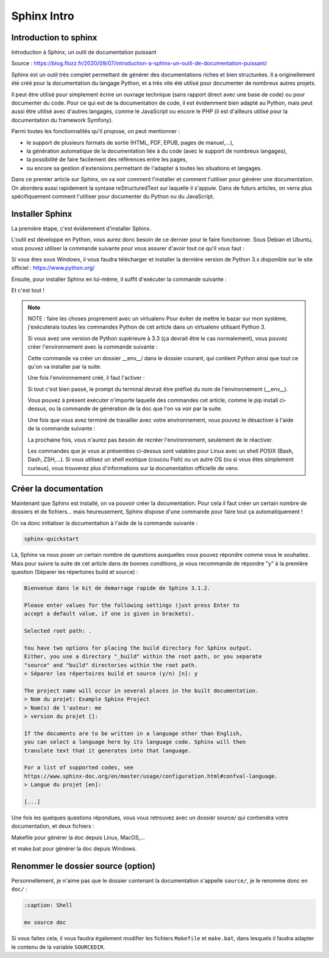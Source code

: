 Sphinx Intro
=========================

Introduction to sphinx
---------------------------------------------------------

Introduction à Sphinx, un outil de documentation puissant

Source : https://blog.flozz.fr/2020/09/07/introduction-a-sphinx-un-outil-de-documentation-puissant/

Sphinx est un outil très complet permettant de générer des documentations riches et bien structurées. Il a originellement été créé pour la documentation du langage Python, et a très vite été utilisé pour documenter de nombreux autres projets.

Il peut être utilisé pour simplement écrire un ouvrage technique (sans rapport direct avec une base de code) ou pour documenter du code. Pour ce qui est de la documentation de code, il est évidemment bien adapté au Python, mais peut aussi être utilisé avec d'autres langages, comme le JavaScript ou encore le PHP (il est d'ailleurs utilisé pour la documentation du framework Symfony).

Parmi toutes les fonctionnalités qu'il propose, on peut mentionner :

- le support de plusieurs formats de sortie (HTML, PDF, EPUB, pages de manuel,...),
- la génération automatique de la documentation liée à du code (avec le support de nombreux langages),
- la possibilité de faire facilement des références entre les pages,
- ou encore sa gestion d'extensions permettant de l'adapter à toutes les situations et langages.

Dans ce premier article sur Sphinx, on va voir comment l'installer et comment l'utiliser pour générer une documentation. On abordera aussi rapidement la syntaxe reStructuredText sur laquelle il s'appuie. Dans de futurs articles, on verra plus spécifiquement comment l'utiliser pour documenter du Python ou du JavaScript.


Installer Sphinx
-------------------

La première étape, c'est évidemment d'installer Sphinx.

L'outil est développé en Python, vous aurez donc besoin de ce dernier pour le faire fonctionner. Sous Debian et Ubuntu, vous pouvez utiliser la commande suivante pour vous assurer d'avoir tout ce qu'il vous faut :

.. code:: bash
    :caption: Shell

    sudo apt install build-essential python3 python3-pip python3-venv

Si vous êtes sous Windows, il vous faudra télécharger et installer la dernière version de Python 3.x disponible sur le site officiel : https://www.python.org/

Ensuite, pour installer Sphinx en lui-même, il suffit d'exécuter la commande suivante :

.. code:: bash
    :caption: Shell

    pip install sphinx

Et c'est tout !


.. note::

    NOTE : faire les choses proprement avec un virtualenv
    Pour éviter de mettre le bazar sur mon système, j'exécuterais toutes les commandes Python de cet article dans un virtualenv utilisant Python 3.

    Si vous avez une version de Python supérieure à 3.3 (ça devrait être le cas normalement), vous pouvez créer l'environnement avec la commande suivante :

    .. code:: bash
        :caption: Shell
        
        python3 -m venv __env__
    
    Cette commande va créer un dossier __env__/ dans le dossier courant, qui contient Python ainsi que tout ce qu'on va installer par la suite.

    Une fois l'environnement créé, il faut l'activer :

    .. code:: bash
        :caption: Shell
        
        source __env__/bin/activate
    
    Si tout c'est bien passé, le prompt du terminal devrait être préfixé du nom de l'environnement (__env__).

    Vous pouvez à présent exécuter n'importe laquelle des commandes cet article, comme le pip install ci-dessus, ou la commande de génération de la doc que l'on va voir par la suite.

    Une fois que vous avez terminé de travailler avec votre environnement, vous pouvez le désactiver à l'aide de la commande suivante :

    .. code:: bash
        :caption: Shell
        
        deactivate
    
    La prochaine fois, vous n'aurez pas besoin de recréer l'environnement, seulement de le réactiver.

    Les commandes que je vous ai présentées ci-dessus sont valables pour Linux avec un shell POSIX (Bash, Dash, ZSH,...). Si vous utilisez un shell exotique (coucou Fish) ou un autre OS (ou si vous êtes simplement curieux), vous trouverez plus d'informations sur la documentation officielle de venv.


Créer la documentation
-----------------------------
Maintenant que Sphinx est installé, on va pouvoir créer la documentation. Pour cela il faut créer un certain nombre de dossiers et de fichiers... mais heureusement, Sphinx dispose d'une commande pour faire tout ça automatiquement !

On va donc initialiser la documentation à l'aide de la commande suivante :

.. code:: bash

    sphinx-quickstart

Là, Sphinx va nous poser un certain nombre de questions auxquelles vous pouvez répondre comme vous le souhaitez. Mais pour suivre la suite de cet article dans de bonnes conditions, je vous recommande de répondre "y" à la première question (Séparer les répertoires build et source) :



.. code:: bash

    Bienvenue dans le kit de demarrage rapide de Sphinx 3.1.2.

    Please enter values for the following settings (just press Enter to
    accept a default value, if one is given in brackets).

    Selected root path: .

    You have two options for placing the build directory for Sphinx output.
    Either, you use a directory "_build" within the root path, or you separate
    "source" and "build" directories within the root path.
    > Séparer les répertoires build et source (y/n) [n]: y

    The project name will occur in several places in the built documentation.
    > Nom du projet: Example Sphinx Project
    > Nom(s) de l'auteur: me
    > version du projet []:

    If the documents are to be written in a language other than English,
    you can select a language here by its language code. Sphinx will then
    translate text that it generates into that language.

    For a list of supported codes, see
    https://www.sphinx-doc.org/en/master/usage/configuration.html#confval-language.
    > Langue du projet [en]:

    [...]

Une fois les quelques questions répondues, vous vous retrouvez avec un dossier source/ qui contiendra votre documentation, et deux fichiers :

Makefile pour générer la doc depuis Linux, MacOS,...

et make.bat pour générer la doc depuis Windows.


Renommer le dossier source (option)
------------------------------------

Personnellement, je n'aime pas que le dossier contenant la documentation s'appelle ``source/``, je le renomme donc en ``doc/`` :

.. code-block:: shell
    
    :caption: Shell

    mv source doc

Si vous faites cela, il vous faudra également modifier les fichiers ``Makefile`` et ``make.bat``, dans lesquels il faudra adapter le contenu de la variable ``SOURCEDIR``.

